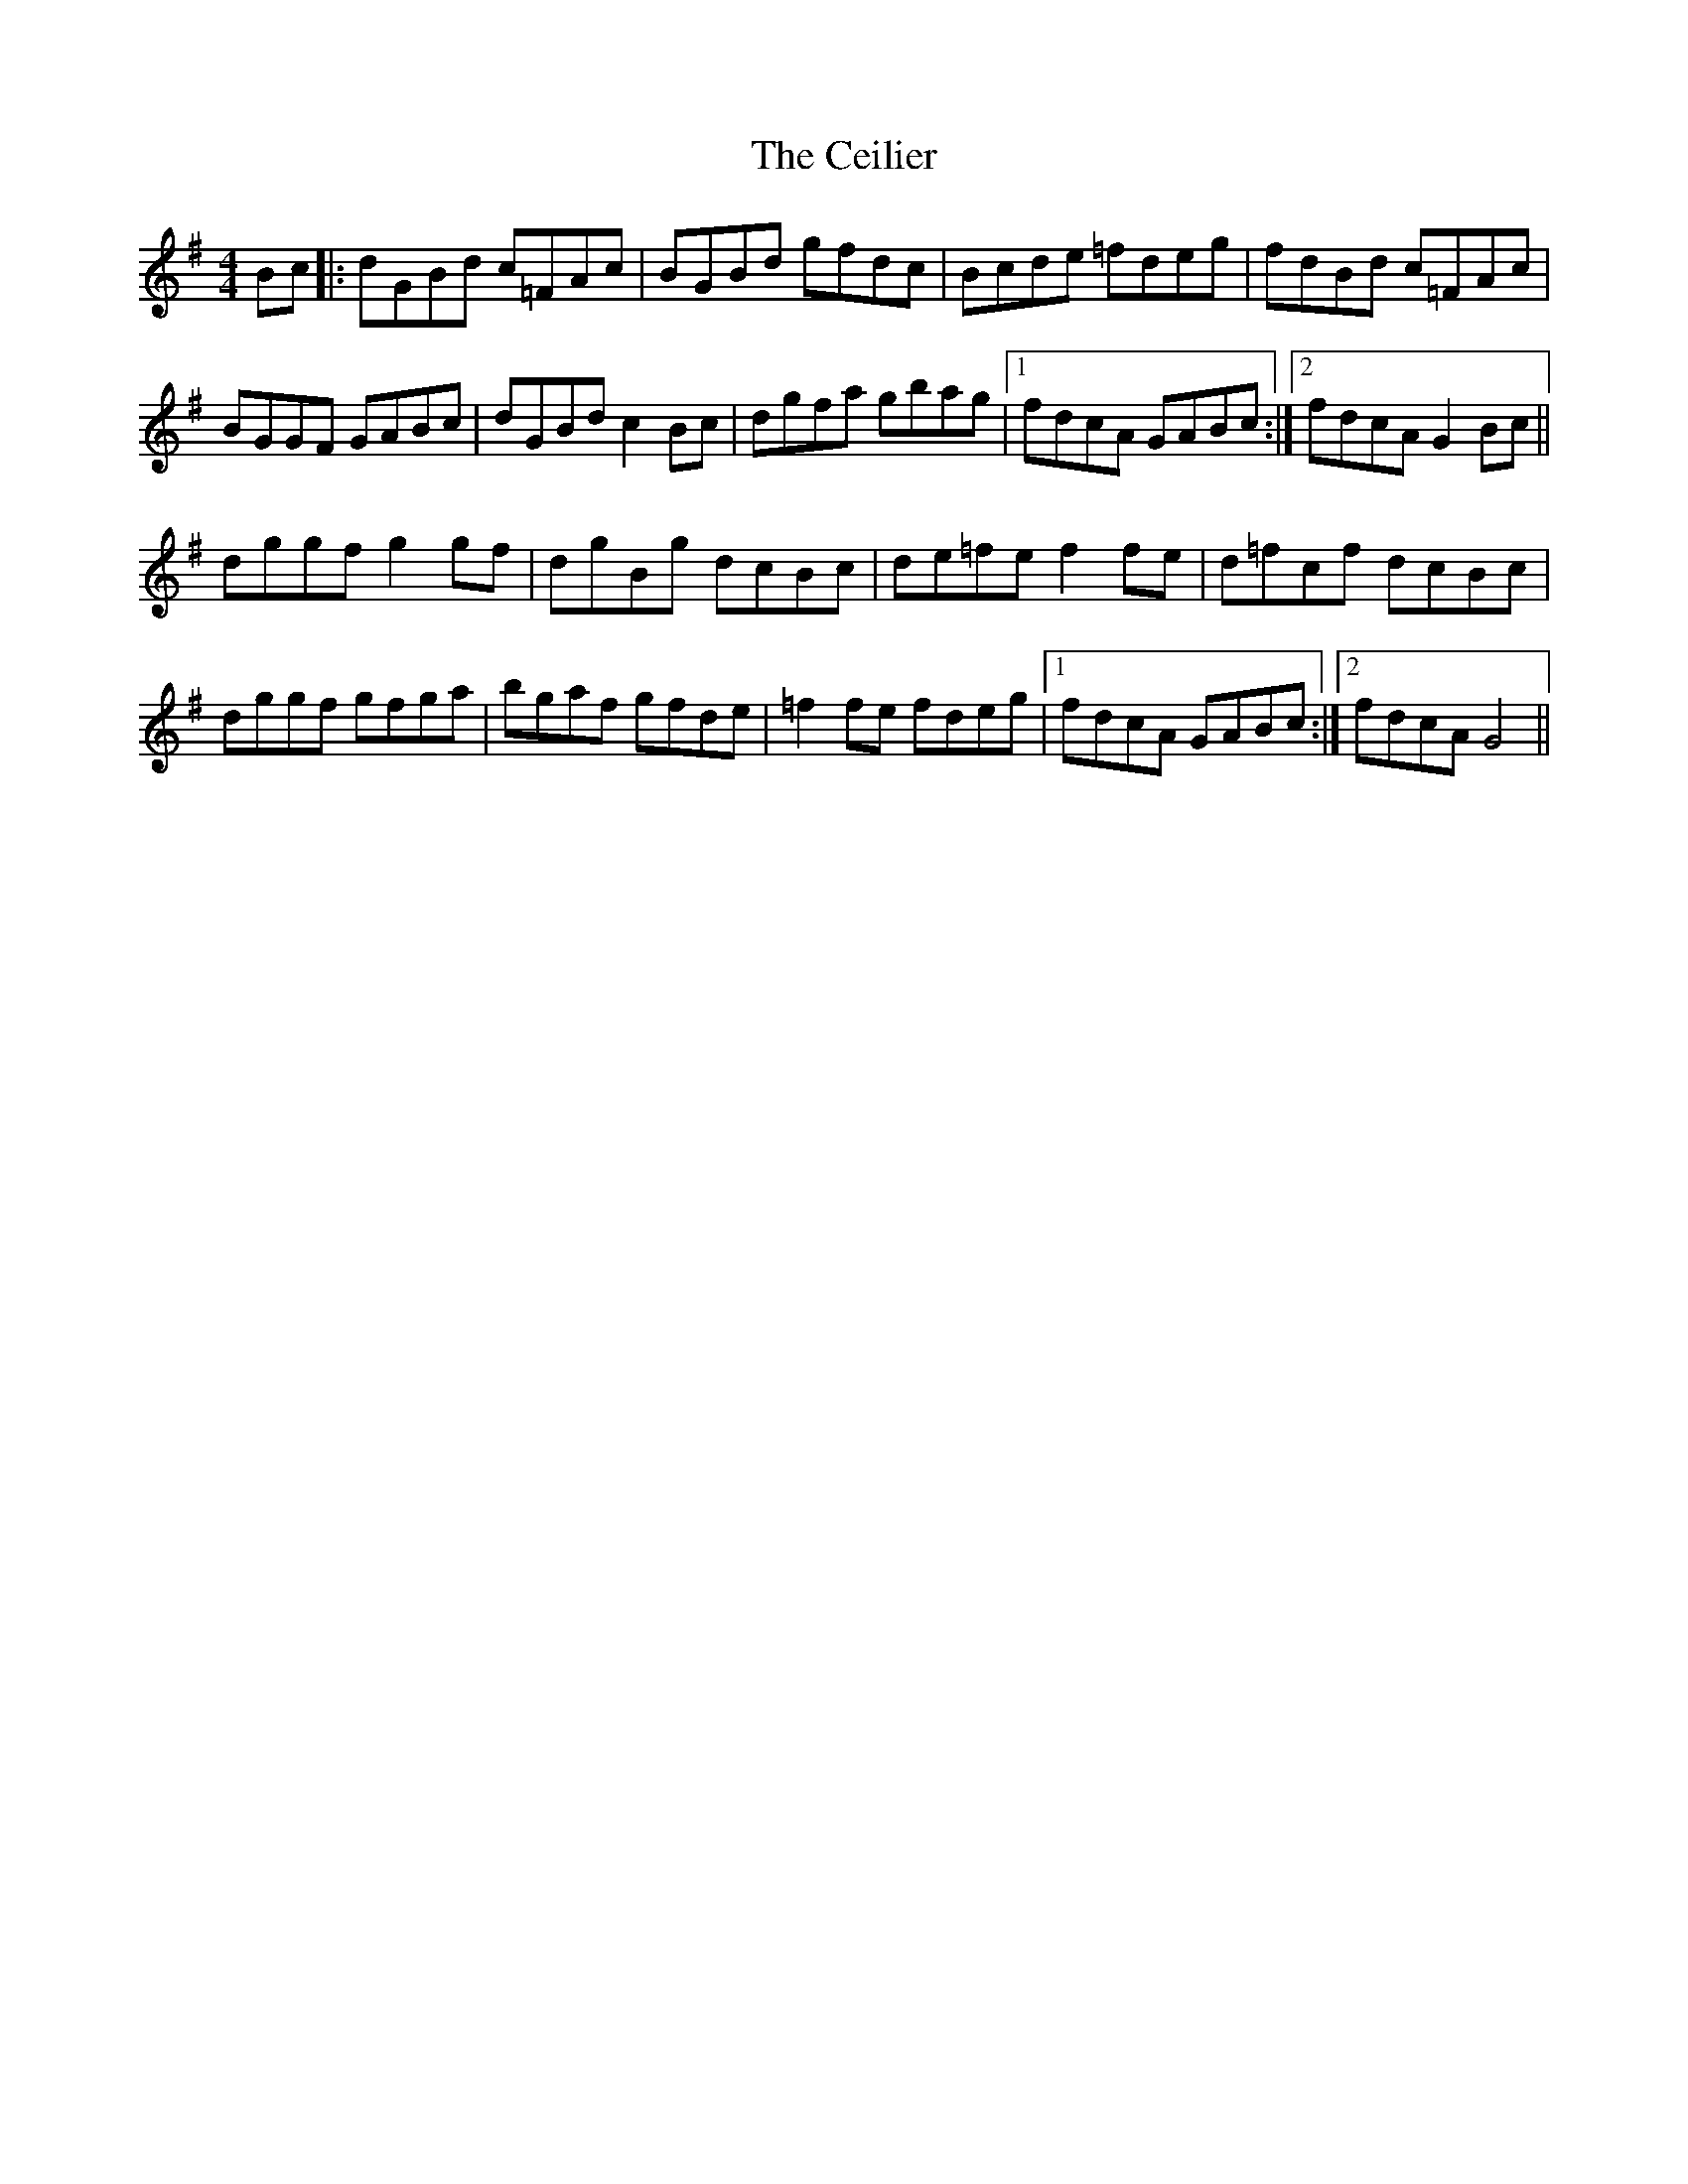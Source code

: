 X: 6659
T: Ceilier, The
R: reel
M: 4/4
K: Gmajor
Bc|:dGBd c=FAc|BGBd gfdc|Bcde =fdeg|fdBd c=FAc|
BGGF GABc|dGBd c2 Bc|dgfa gbag|1 fdcA GABc:|2 fdcA G2 Bc||
dggf g2 gf|dgBg dcBc|de=fe f2 fe|d=fcf dcBc|
dggf gfga|bgaf gfde|=f2 fe fdeg|1 fdcA GABc:|2 fdcA G4||

